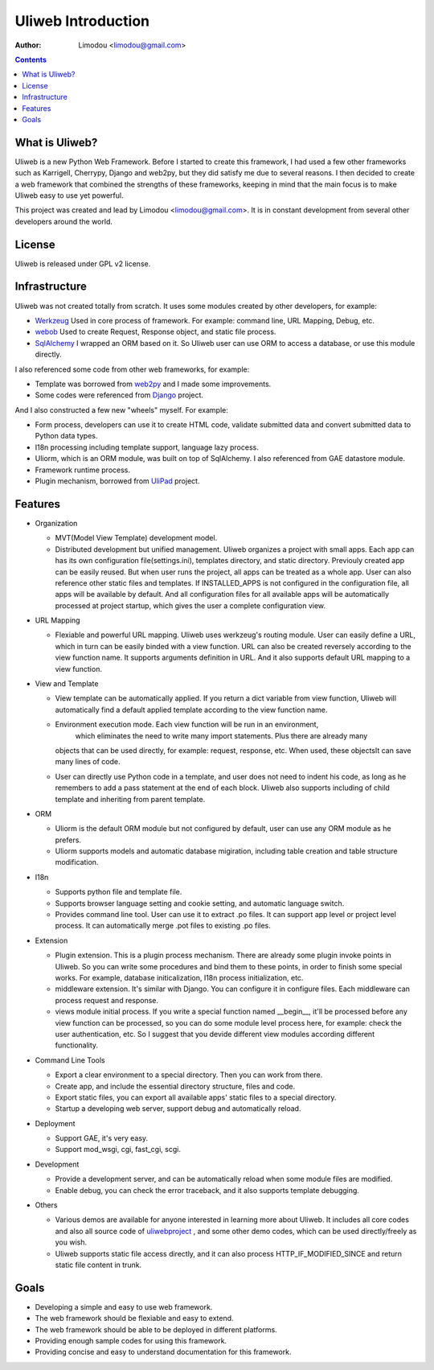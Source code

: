 =====================
Uliweb Introduction
=====================

:Author: Limodou <limodou@gmail.com>

.. contents:: 

What is Uliweb?
------------

Uliweb is a new Python Web Framework. Before I started to create this framework,
I had used a few other frameworks such as Karrigell, Cherrypy, 
Django and web2py, but they did satisfy me due to several reasons. I then decided 
to create a web framework that combined the strengths of these frameworks, keeping in mind
that the main focus is to make Uliweb easy to use yet powerful.

This project was created and lead by Limodou <limodou@gmail.com>. It is in constant development 
from several other developers around the world.

License
------------

Uliweb is released under GPL v2 license.

Infrastructure
----------------

Uliweb was not created totally from scratch. It uses some modules created by 
other developers, for example:

* `Werkzeug <http://werkzeug.pocoo.org/>`_ Used in core process of framework. 
  For example: command line, URL Mapping, Debug, etc.
* `webob <http://pythonpaste.org/webob/>`_  Used to create Request, Response
  object, and static file process.
* `SqlAlchemy <http://www.sqlalchemy.org>`_ I wrapped an ORM based on it.
  So Uliweb user can use ORM to access a database, or use this module directly.

I also referenced some code from other web frameworks, for example:

* Template was borrowed from `web2py <http://mdp.cti.depaul.edu/>`_ and I made some 
  improvements.
* Some codes were referenced from `Django <http://www.djangoproject.com/>`_ project.

And I also constructed a few new "wheels" myself. For example:

* Form process, developers can use it to create HTML code, validate submitted data and 
  convert submitted data to Python data types.
* I18n processing including template support, language lazy process.
* Uliorm, which is an ORM module, was built on top of SqlAlchemy. I also referenced from 
  GAE datastore module.
* Framework runtime process.
* Plugin mechanism, borrowed from `UliPad <http://code.google.com/p/ulipad>`_ project.

Features
-----------

* Organization

  * MVT(Model View Template) development model.
  * Distributed development but unified management. Uliweb organizes a project with
    small apps. Each app can has its own configuration file(settings.ini), templates 
    directory, and static directory. Previouly created app can be easily reused. But 
    when user runs the project, all apps can be treated as a whole app. User can also 
    reference other static files and templates. If INSTALLED_APPS is not configured in
    the configuration file, all apps will be available by default. And all configuration
    files for all available apps will be automatically processed at project startup, 
    which gives the user a complete configuration view.

* URL Mapping

  * Flexiable and powerful URL mapping. Uliweb uses werkzeug's routing module. 
    User can easily define a URL, which in turn can be easily binded with a view function.
    URL can also be created reversely according to the view function name. It supports
    arguments definition in URL. And it also supports default URL mapping to a 
    view function.
    
* View and Template

  * View template can be automatically applied. If you return a dict variable from
    view function, Uliweb will automatically find a default applied template according
    to the view function name.
  * Environment execution mode. Each view function will be run in an environment,
     which eliminates the need to write many import statements. Plus there are already many
    objects that can be used directly, for example: request, response, etc. When used, 
    these objectsIt can save many lines of code.
  * User can directly use Python code in a template, and user does not need to indent
    his code, as long as he remembers to add a pass statement at the end of each block. 
    Uliweb also supports including of child template and inheriting from parent template.
    
* ORM

  * Uliorm is the default ORM module but not configured by default, user can use any 
    ORM module as he prefers.
  * Uliorm supports models and automatic database migiration, including table creation 
    and table structure modification.

* I18n

  * Supports python file and template file.
  * Supports browser language setting and cookie setting, and automatic language switch.
  * Provides command line tool. User can use it to extract .po files. It can support
    app level or project level process. It can automatically merge .pot files to existing
    .po files.
    
* Extension

  * Plugin extension. This is a plugin process mechanism. There are already some
    plugin invoke points in Uliweb. So you can write some procedures and bind them
    to these points, in order to finish some special works. For example, database
    initicalization, I18n process initialization, etc.
  * middleware extension. It's similar with Django. You can configure it in configure
    files. Each middleware can process request and response.
  * views module initial process. If you write a special function named __begin__,
    it'll be processed before any view function can be processed, so you can do
    some module level process here, for example: check the user authentication, etc.
    So I suggest that you devide different view modules according different 
    functionality.
    
* Command Line Tools

  * Export a clear environment to a special directory. Then you can work from there.
  * Create app, and include the essential directory structure, files and code.
  * Export static files, you can export all available apps' static files to a
    special directory.
  * Startup a developing web server, support debug and automatically reload.

* Deployment

  * Support GAE, it's very easy.
  * Support mod_wsgi, cgi, fast_cgi, scgi.

* Development

  * Provide a development server, and can be automatically reload when some
    module files are modified.
  * Enable debug, you can check the error traceback, and it also supports
    template debugging.

* Others

  * Various demos are available for anyone interested in learning more about Uliweb. 
    It includes all core codes and also all source code of `uliwebproject <http://uliwebproject.appspot.com>`_ , 
    and some other demo codes, which can be used directly/freely as you wish.
  * Uliweb supports static file access directly, and it can also process
    HTTP_IF_MODIFIED_SINCE and return static file content in trunk.
    
Goals
----------

* Developing a simple and easy to use web framework.
* The web framework should be flexiable and easy to extend.
* The web framework should be able to be deployed in different platforms.
* Providing enough sample codes for using this framework.
* Providing concise and easy to understand documentation for this framework.

